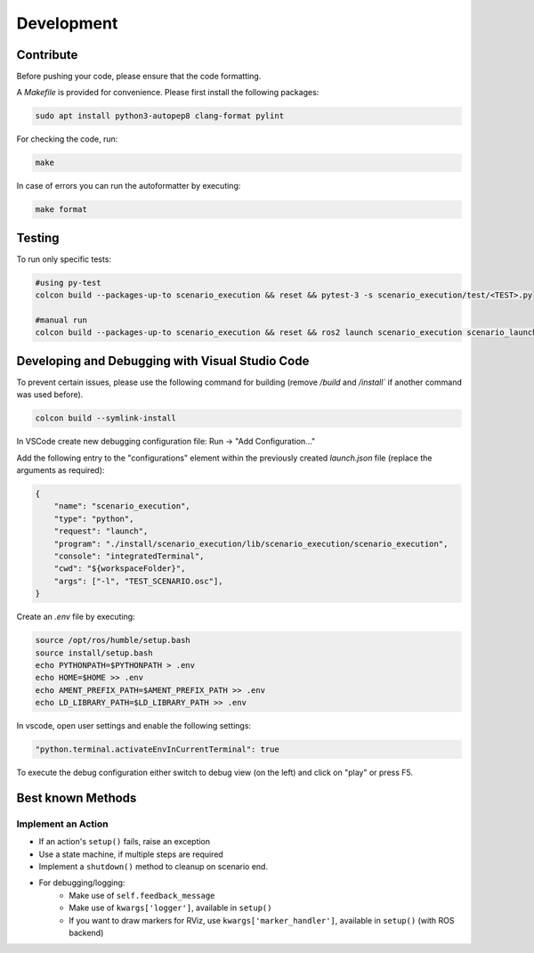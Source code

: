 
Development
===========

Contribute
----------

Before pushing your code, please ensure that the code formatting.

A `Makefile` is provided for convenience. Please first install the following packages:

.. code-block:: bash

   sudo apt install python3-autopep8 clang-format pylint

For checking the code, run:

.. code-block:: bash

   make

In case of errors you can run the autoformatter by executing:

.. code-block:: bash

   make format

Testing
-------

To run only specific tests:

.. code-block:: bash

   #using py-test
   colcon build --packages-up-to scenario_execution && reset && pytest-3 -s scenario_execution/test/<TEST>.py 

   #manual run
   colcon build --packages-up-to scenario_execution && reset && ros2 launch scenario_execution scenario_launch.py scenario:=<...> debug:=True


Developing and Debugging with Visual Studio Code
------------------------------------------------

To prevent certain issues, please use the following command for building (remove `/build` and `/install`` if another command was used before).

.. code-block:: bash

   colcon build --symlink-install


In VSCode create new debugging configuration file: Run -> "Add Configuration..."

Add the following entry to the "configurations" element within the previously created `launch.json` file (replace the arguments as required):


.. code-block:: json

           {
               "name": "scenario_execution",
               "type": "python",
               "request": "launch",
               "program": "./install/scenario_execution/lib/scenario_execution/scenario_execution",
               "console": "integratedTerminal",
               "cwd": "${workspaceFolder}",
               "args": ["-l", "TEST_SCENARIO.osc"],
           }

Create an `.env` file by executing:

.. code-block:: bash

   source /opt/ros/humble/setup.bash
   source install/setup.bash
   echo PYTHONPATH=$PYTHONPATH > .env
   echo HOME=$HOME >> .env
   echo AMENT_PREFIX_PATH=$AMENT_PREFIX_PATH >> .env
   echo LD_LIBRARY_PATH=$LD_LIBRARY_PATH >> .env


In vscode, open user settings and enable the following settings:

.. code-block::

   "python.terminal.activateEnvInCurrentTerminal": true


To execute the debug configuration either switch to debug view (on the left) and click on "play" or press F5.


Best known Methods
------------------

Implement an Action
^^^^^^^^^^^^^^^^^^^

- If an action's ``setup()`` fails, raise an exception
- Use a state machine, if multiple steps are required
- Implement a ``shutdown()`` method to cleanup on scenario end.
- For debugging/logging:
   - Make use of ``self.feedback_message``
   - Make use of ``kwargs['logger']``, available in ``setup()``
   - If you want to draw markers for RViz, use ``kwargs['marker_handler']``, available in ``setup()`` (with ROS backend)
